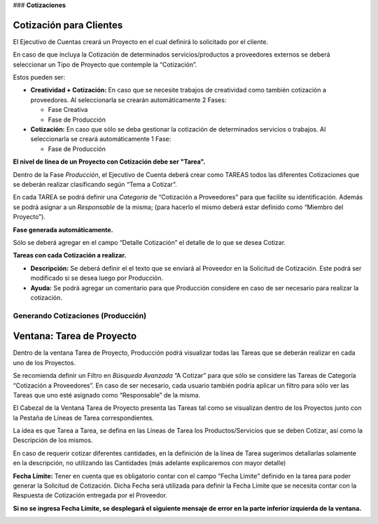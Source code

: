 .. |No encontrado Fecha Limite| image:: resource/deadline-error-message.png
.. |Pestaña Fase| image:: resource/phase-tab.png
.. |Ventana Tarea de Proyecto| image:: resource/project-task-window.png
.. |Pestaña Linea de tarea| image:: resource/task-line.png
.. |Pestaña Tarea| image:: resource/task-tab.png

### **Cotizaciones**

**Cotización para Clientes**
^^^^^^^^^^^^^^^^^^^^^^^^^^^^

El Ejecutivo de Cuentas creará un Proyecto en el cual definirá lo
solicitado por el cliente.

En caso de que incluya la Cotización de determinados servicios/productos
a proveedores externos se deberá seleccionar un Tipo de Proyecto que
contemple la “Cotización”.

Estos pueden ser:

-  **Creatividad + Cotización:** En caso que se necesite trabajos de
   creatividad como también cotización a proveedores. Al seleccionarla
   se crearán automáticamente 2 Fases:

   -  Fase Creativa
   -  Fase de Producción

-  **Cotización:** En caso que sólo se deba gestionar la cotización de
   determinados servicios o trabajos. Al seleccionarla se creará
   automáticamente 1 Fase:

   -  Fase de Producción

**El nivel de línea de un Proyecto con Cotización debe ser "Tarea".**

Dentro de la Fase *Producción*, el Ejecutivo de Cuenta deberá crear como
TAREAS todos las diferentes Cotizaciones que se deberán realizar
clasificando según “Tema a Cotizar”.

En cada TAREA se podrá definir una *Categoría* de “Cotización a
Proveedores” para que facilite su identificación. Además se podrá
asignar a un *Responsable* de la misma; (para hacerlo el mismo deberá
estar definido como “Miembro del Proyecto”).

**Fase generada automáticamente.**

Sólo se deberá agregar en el campo “Detalle Cotización” el detalle de lo
que se desea Cotizar.

|Pestaña Fase|

**Tareas con cada Cotización a realizar.**

-  **Descripción:** Se deberá definir el el texto que se enviará al
   Proveedor en la Solicitud de Cotización. Este podrá ser modificado si
   se desea luego por Producción.
-  **Ayuda:** Se podrá agregar un comentario para que Producción
   considere en caso de ser necesario para realizar la cotización.

|Pestaña Tarea|

**Generando Cotizaciones (Producción)**
~~~~~~~~~~~~~~~~~~~~~~~~~~~~~~~~~~~~~~~

**Ventana: Tarea de Proyecto**
^^^^^^^^^^^^^^^^^^^^^^^^^^^^^^

Dentro de la ventana Tarea de Proyecto, Producción podrá visualizar
todas las Tareas que se deberán realizar en cada uno de los Proyectos.

Se recomienda definir un Filtro en *Búsqueda Avanzada* “A Cotizar” para
que sólo se considere las Tareas de Categoría “Cotización a
Proveedores”. En caso de ser necesario, cada usuario también podría
aplicar un filtro para sólo ver las Tareas que uno esté asignado como
“Responsable” de la misma.

El Cabezal de la Ventana Tarea de Proyecto presenta las Tareas tal como
se visualizan dentro de los Proyectos junto con la Pestaña de Líneas de
Tarea correspondientes.

La idea es que Tarea a Tarea, se defina en las Líneas de Tarea los
Productos/Servicios que se deben Cotizar, así como la Descripción de los
mismos.

En caso de requerir cotizar diferentes cantidades, en la definición de
la línea de Tarea sugerimos detallarlas solamente en la descripción, no
utilizando las Cantidades (más adelante explicaremos con mayor detalle)

|Ventana Tarea de Proyecto|

|Pestaña Linea de tarea|

**Fecha Límite:** Tener en cuenta que es obligatorio contar con el campo
“Fecha Límite” definido en la tarea para poder generar la Solicitud de
Cotización. Dicha Fecha será utilizada para definir la Fecha Límite que
se necesita contar con la Respuesta de Cotización entregada por el
Proveedor.

**Si no se ingresa Fecha Límite, se desplegará el siguiente mensaje de
error en la parte inferior izquierda de la ventana.**

|No encontrado Fecha Limite|